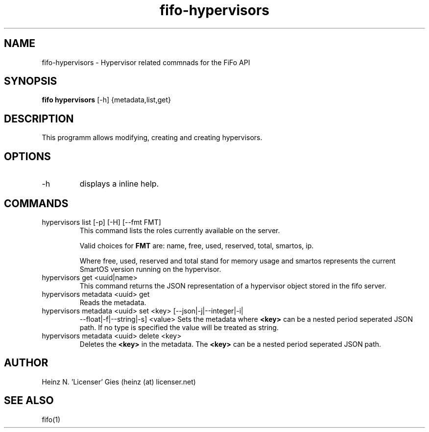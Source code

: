 .TH fifo-hypervisors 1  "Jan 1, 2014" "version 0.1.20" "USER COMMANDS"
.SH NAME
fifo-hypervisors \- Hypervisor related commnads for the FiFo API
.SH SYNOPSIS
.B fifo hypervisors
[\-h] {metadata,list,get}

.SH DESCRIPTION
This programm allows modifying, creating and creating hypervisors.

.SH OPTIONS
.TP
\-h
displays a inline help.

.SH COMMANDS
.TP
hypervisors list [\-p] [\-H] [\-\-fmt FMT]
This command lists the roles currently available on the server.

Valid choices for
.B FMT
are: name, free, used, reserved, total, smartos, ip.

Where free, used, reserved and total stand for memory usage and smartos
represents the current SmartOS version running on the hypervisor.
.TP
hypervisors get <uuid|name>
This command returns the JSON representation of a hypervisor object
stored in the fifo server.
.TP
hypervisors metadata <uuid> get
Reads the metadata.
.TP
hypervisors metadata <uuid> set <key> [\-\-json|\-j|\-\-integer|\-i|
\-\-float|\-f|\-\-string|\-s] <value>
Sets the metadata where
.B <key>
can be a nested period seperated JSON path. If no type is
specified the value will be treated as string.
.TP
hypervisors metadata <uuid> delete <key>
Deletes the
.B <key>
in the metadata. The
.B <key>
can be a nested period seperated JSON path.

.SH AUTHOR
Heinz N. 'Licenser' Gies (heinz (at) licenser.net)

.SH SEE ALSO
fifo(1)
